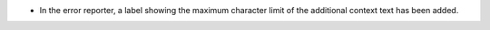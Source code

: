 - In the error reporter, a label showing the maximum character limit of the additional context text has been added.